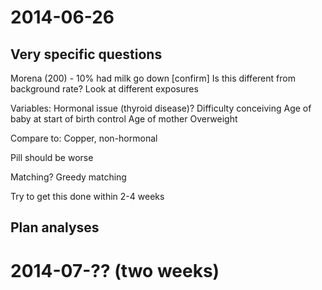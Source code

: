* 2014-06-26
** Very specific questions
Morena (200) - 10% had milk go down [confirm]
Is this different from background rate?
Look at different exposures

Variables:
Hormonal issue (thyroid disease)?
Difficulty conceiving
Age of baby at start of birth control
Age of mother
Overweight

Compare to:
Copper, non-hormonal

Pill should be worse

Matching?
Greedy matching

Try to get this done within 2-4 weeks
** Plan analyses


* 2014-07-?? (two weeks)
